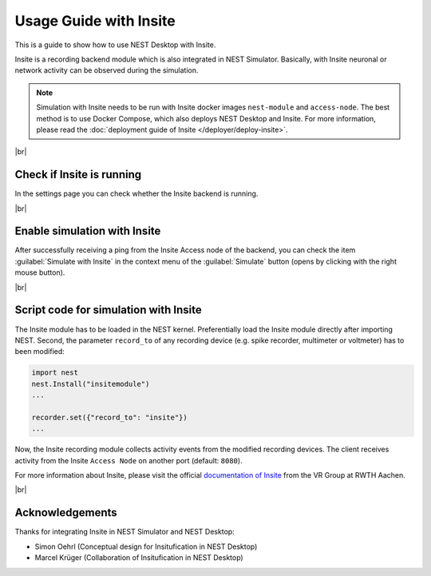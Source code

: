 Usage Guide with Insite
=======================

This is a guide to show how to use NEST Desktop with Insite.


Insite is a recording backend module which is also integrated in NEST Simulator.
Basically, with Insite neuronal or network activity can be observed during the simulation.


.. note::
   Simulation with Insite needs to be run with Insite docker images
   ``nest-module`` and ``access-node``.
   The best method is to use Docker Compose, which also deploys NEST Desktop and Insite.
   For more information, please read the :doc:`deployment guide of Insite </deployer/deploy-insite>`.

|br|

.. _check-if-insite-is-running:

Check if Insite is running
--------------------------

.. image:: ../_static/img/screenshots/settings-insite.png
  :align: left
  :target: #check-if-insite-is-running

In the settings page you can check whether the Insite backend is running.

|br|

.. _enable-simulation-with-insite:

Enable simulation with Insite
-----------------------------

.. image:: ../_static/img/screenshots/simulate-with-insite.png
  :align: right
  :target: #enable-simulation-with-insite

After successfully receiving a ping from the Insite Access node of the backend,
you can check the item :guilabel:`Simulate with Insite` in the context menu of
the :guilabel:`Simulate` button (opens by clicking with the right mouse button).

|br|

.. _script-code-for-simulation-with-insite:

Script code for simulation with Insite
--------------------------------------

The Insite module has to be loaded in the NEST kernel.
Preferentially load the Insite module directly after importing NEST.
Second, the parameter ``record_to`` of any recording device
(e.g. spike recorder, multimeter or voltmeter) has to been modified:

.. code-block:: python

  import nest
  nest.Install("insitemodule")
  ...

  recorder.set({"record_to": "insite"})
  ...

Now, the Insite recording module collects activity events from the modified recording devices.
The client receives activity from the Insite ``Access Node`` on another port (default: ``8080``).

For more information about Insite, please visit the official
`documentation of Insite <https://vrgrouprwth.github.io/insite/>`__ from the VR Group at RWTH Aachen.

|br|

Acknowledgements
----------------

Thanks for integrating Insite in NEST Simulator and NEST Desktop:

- Simon Oehrl (Conceptual design for Insitufication in NEST Desktop)
- Marcel Krüger (Collaboration of Insitufication in NEST Desktop)


.. |br| raw:: html

  <div style="display:inline-block; width:100%"/>
